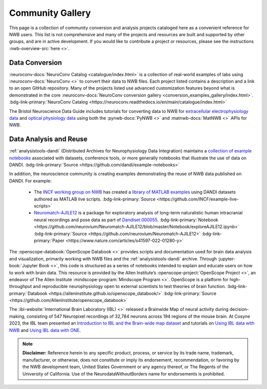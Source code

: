 .. _community-gallery:

***************************
Community Gallery
***************************

This page is a collection of community conversion and analysis projects cataloged here as a convenient reference for NWB users. This list is not comprehensive and many of the projects and resources are built and supported by other groups, and are in active development. If you would like to contribute a project or resources, please see the instructions :nwb-overview-src:`here <>`.


Data Conversion
---------------

.. image:: figures/neuroconv_gallery.png
    :class: align-left, no-scaled-link
    :width: 100

:neuroconv-docs:`NeuroConv Catalog <catalogue/index.html>` is a collection of real-world examples of labs using :neuroconv-docs:`NeuroConv <>` to convert their data to NWB files. Each project listed contains a description and a link to an open GitHub repository. Many of the projects listed use advanced customization features beyond what is demonstrated in the core :neuroconv-docs:`NeuroConv conversion gallery <conversion_examples_gallery/index.html>`. :bdg-link-primary:`NeuroConv Catalog <https://neuroconv.readthedocs.io/en/main/catalogue/index.html>`

.. image:: figures/bristol_neuroscience_data_guide.png
    :class: align-left, no-scaled-link
    :width: 100

The Bristol Neuroscience Data Guide includes tutorials for converting data to NWB for `extracellular electrophysiology data <https://dervinism.github.io/bristol-neuroscience-data-guide/tutorials/Bristol%20GIN%20for%20Silicon%20Probe%20Data.html>`_   and `optical physiology data <https://dervinism.github.io/bristol-neuroscience-data-guide/tutorials/Bristol%20GIN%20for%20Calcium%20Imaging%20Data.html>`_ using both the :pynwb-docs:`PyNWB <>` and :matnwb-docs:`MatNWB <>` APIs for NWB.


.. raw:: html

    <br/>


Data Analysis and Reuse
-----------------------

.. image:: figures/dandi_example_notebooks.png
    :class: align-left, no-scaled-link
    :width: 100


:ref:`analysistools-dandi` (Distributed Archives for Neurophysiology Data Integration) maintains a `collection of example notebooks <https://github.com/dandi/example-notebooks>`_ associated with datasets, conference tools, or more generally notebooks that illustrate the use of data on DANDI. :bdg-link-primary:`Source <https://github.com/dandi/example-notebooks>`

.. raw:: html

    <br/>

In addition, the neuroscience community is creating examples demonstrating the reuse of NWB data published on DANDI. For example:

       * The `INCF working group on NWB <https://www.incf.org/sig/incf-working-group-nwb>`_ has created a `library of MATLAB examples <https://github.com/INCF/example-live-scripts>`_ using DANDI datasets authored as MATLAB live scripts. :bdg-link-primary:`Source <https://github.com/INCF/example-live-scripts>`
       * `Neuromatch-AJILE12 <https://github.com/neurovium/Neuromatch-AJILE12>`_ is a package for exploratory analysis of long-term naturalistic human intracranial neural recordings and pose data as part of `Dandiset 000055 <https://dandiarchive.org/dandiset/000055>`_. :bdg-link-primary:`Notebook <https://github.com/neurovium/Neuromatch-AJILE12/blob/master/Notebook/exploreAJILE12.ipynb>` :bdg-link-primary:`Source <https://github.com/neurovium/Neuromatch-AJILE12>` :bdg-link-primary:`Paper <https://www.nature.com/articles/s41597-022-01280-y>`

.. raw:: html

    <br/>

.. image:: figures/openscope_databook.png
    :class: align-left, no-scaled-link
    :width: 100

The :openscope-databook:`OpenScope Databook <>` provides scripts and documentation used for brain data analysis and visualization, primarily working with NWB files and the :ref:`analysistools-dandi` archive. Through :jupyter-book:`Jupyter Book <>`, this code is structured as a series of notebooks intended to explain and educate users on how to work with brain data. This resource is provided by the Allen Institute’s :openscope-project:`OpenScope Project <>`, an endeavor of The Allen Institute :mindscope-program:`Mindscope Program <>`. OpenScope is a platform for high-throughput and reproducible neurophysiology open to external scientists to test theories of brain function.  :bdg-link-primary:`Databook <https://alleninstitute.github.io/openscope_databook/>` :bdg-link-primary:`Source <https://github.com/AllenInstitute/openscope_databook>`




.. raw:: html

    <br/>

.. image:: figures/ibl_brainmap.png
    :class: align-left, no-scaled-link
    :width: 100


The :ibl-website:`International Brain Laboratory (IBL) <>` released a Brainwide Map of neural activity during decision-making, consisting of 547 Neuropixel recordings of 32,784 neurons across 194 regions of the mouse brain. At Cosyne 2023, the IBL team presented an `Introduction to IBL and the Brain-wide map dataset <https://colab.research.google.com/drive/1Ua-NlpYYZCIOF56xbsT9YR71Enkotd-b>`_ and tutorials on `Using IBL data with NWB <https://colab.research.google.com/drive/1zr6lP_zzRgPZuHs3nB5oGnFtPKrduQ3L>`_  and `Using IBL data with ONE <https://colab.research.google.com/drive/1y3sRI1wC7qbWqN6skvulzPOp6xw8tLm7>`_.


.. raw:: html

    <br/>


.. note::

        **Disclaimer:** Reference herein to any specific product, process, or service
        by its trade name, trademark, manufacturer, or otherwise, does not constitute or
        imply its endorsement, recommendation, or favoring by the NWB development team,
        United States Government or any agency thereof, or The Regents of the University
        of California. Use of the NeurodataWithoutBorders name for endorsements is prohibited.

